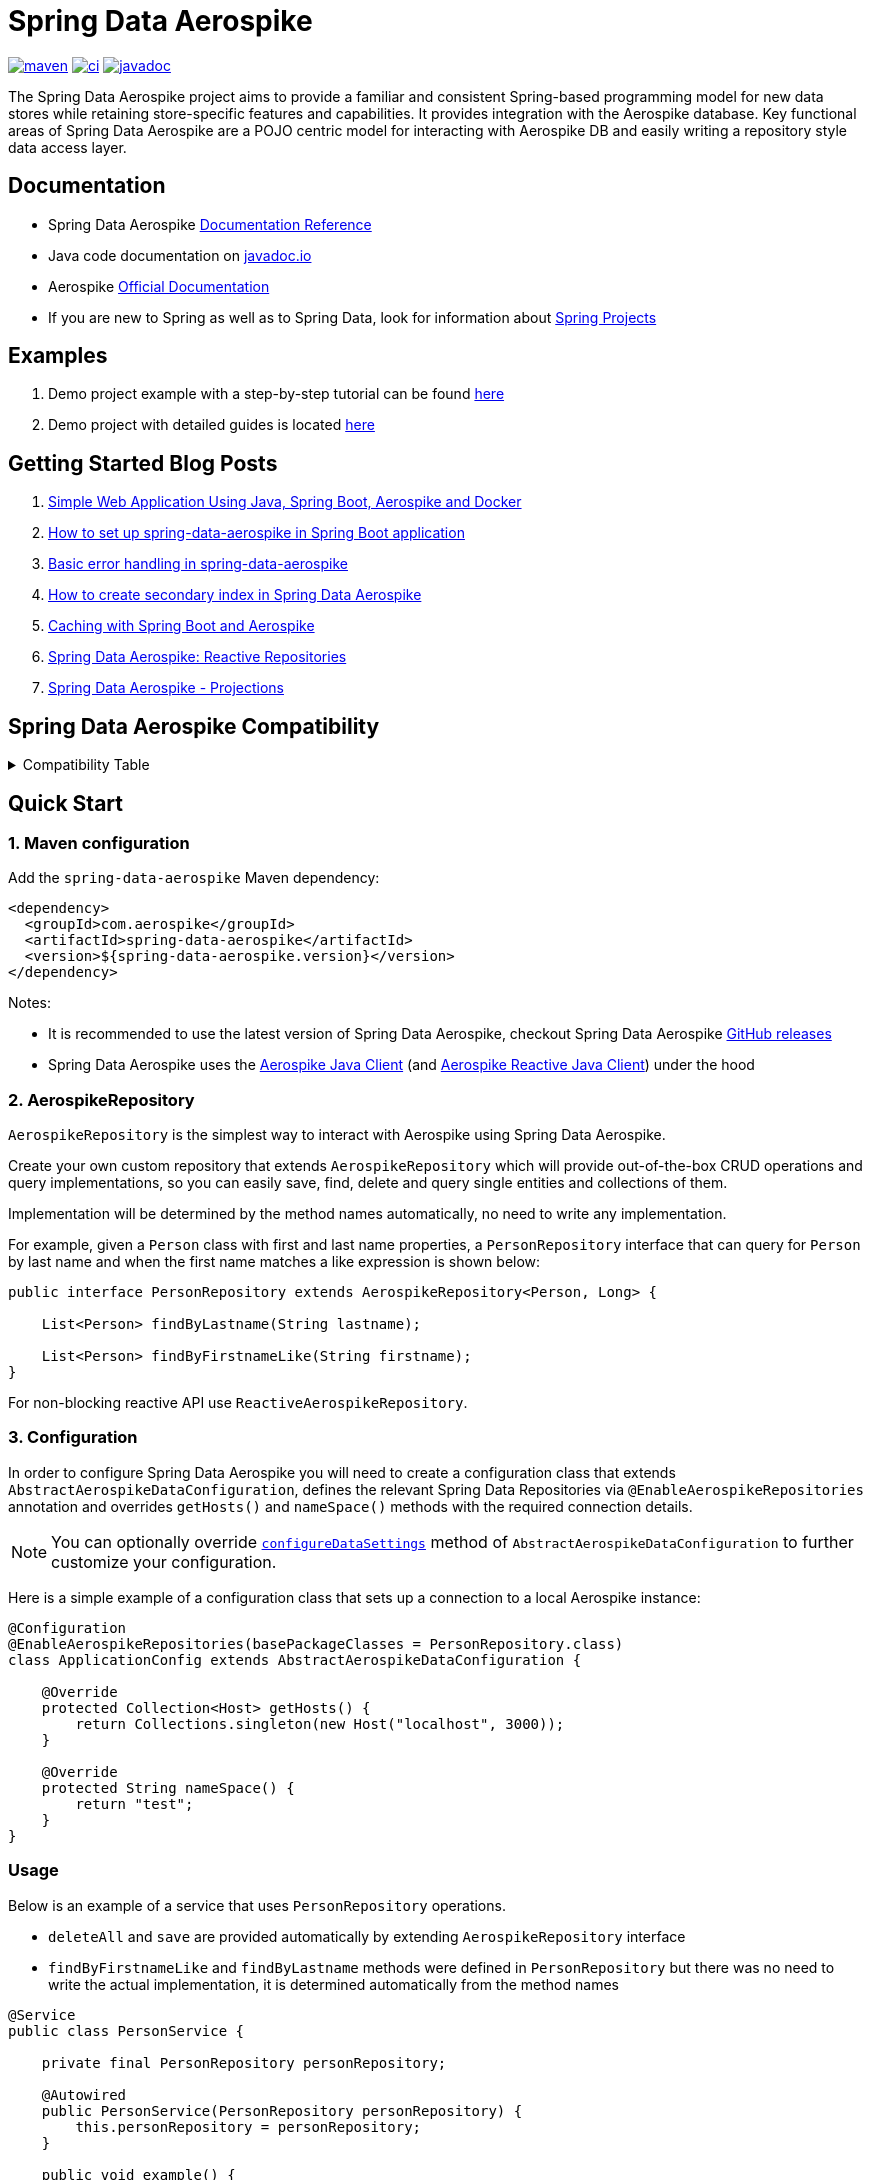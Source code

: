 = Spring Data Aerospike

:maven-image: https://img.shields.io/maven-central/v/com.aerospike/spring-data-aerospike.svg?maxAge=259200
:maven-url: https://search.maven.org/#search%7Cga%7C1%7Ca%3A%22spring-data-aerospike%22
:ci-image: https://github.com/aerospike/spring-data-aerospike/workflows/Build%20project/badge.svg
:ci-url: https://github.com/aerospike/spring-data-aerospike/actions?query=branch%3Amain
:javadoc-image: https://javadoc.io/badge2/com.aerospike/spring-data-aerospike/javadoc.svg
:javadoc-url: https://javadoc.io/doc/com.aerospike/spring-data-aerospike

{maven-url}[image:{maven-image}[maven]]
{ci-url}[image:{ci-image}[ci]]
{javadoc-url}[image:{javadoc-image}[javadoc]]

The Spring Data Aerospike project aims to provide a familiar and consistent Spring-based programming model for new data
stores while retaining store-specific features and capabilities. It provides integration with the Aerospike database.
Key functional areas of Spring Data Aerospike are a POJO centric model for interacting with Aerospike DB and easily
writing a repository style data access layer.

== Documentation

* Spring Data Aerospike https://aerospike.github.io/spring-data-aerospike[Documentation Reference]
* Java code documentation on https://www.javadoc.io/doc/com.aerospike/spring-data-aerospike[javadoc.io]
* Aerospike https://docs.aerospike.com/[Official Documentation]
* If you are new to Spring as well as to Spring Data, look for information
about https://projects.spring.io/[Spring Projects]

== Examples

. Demo project example with a step-by-step tutorial can be found
https://github.com/aerospike-examples/simple-springboot-aerospike-demo[here]
. Demo project with detailed guides is located
https://github.com/aerospike-community/spring-data-aerospike-demo[here]

== Getting Started Blog Posts

. https://medium.com/aerospike-developer-blog/simple-web-application-using-java-spring-boot-aerospike-database-and-docker-ad13795e0089?source=friends_link&sk=43d747f5f55e527248125eeb18748d92[Simple
Web Application Using Java&#44; Spring Boot&#44; Aerospike and Docker]
. https://medium.com/aerospike-developer-blog/how-to-setup-spring-data-aerospike-in-spring-boot-application-afa8bcb59224?source=friends_link&sk=e16a3b69c814bfb22f200634c743e476[How
to set up spring-data-aerospike in Spring Boot application]
. https://medium.com/aerospike-developer-blog/basic-error-handling-in-spring-data-aerospike-5edd580d77d9?source=friends_link&sk=cff71ea1539b36e5a89b2c3411b58a06[Basic
error handling in spring-data-aerospike]
. https://medium.com/aerospike-developer-blog/how-to-create-secondary-index-in-spring-data-aerospike-e19d7e343d7c?source=friends_link&sk=413619a568f9aac51ed2f2611ee70aba[How
to create secondary index in Spring Data Aerospike]
. https://medium.com/aerospike-developer-blog/caching-with-spring-boot-and-aerospike-17b91267d6c?source=friends_link&sk=e166b4592c9c00e3d996663f4c47e2b5[Caching
with Spring Boot and Aerospike]
. https://medium.com/aerospike-developer-blog/spring-data-aerospike-reactive-repositories-fb6478acea41?source=friends_link&sk=66541b82192ded459a537261e9a38bd5[Spring
Data Aerospike: Reactive Repositories]
. https://medium.com/aerospike-developer-blog/spring-data-aerospike-projections-951382bc07b5?source=friends_link&sk=d0a3be4fd171bbc9e072d09ccbcf056f[Spring
Data Aerospike - Projections]

== Spring Data Aerospike Compatibility

.Compatibility Table
[%collapsible]
====
[width="100%",cols="<24%,<14%,<18%,<26%,<18%",options="header",]
|===
|Spring Data Aerospike |Spring Boot |Aerospike Client |Aerospike Reactor Client |Aerospike Server
|4.5.x  |3.1.x |7.1.x |7.0.x |5.2.x.x +

|4.4.x  |3.1.x |7.0.x |7.0.x |5.2.x.x +

|4.3.x  |3.1.x |6.1.x |6.1.x |5.2.x.x +

|4.2.x         |3.0.x |6.1.x |6.1.x |5.2.x.x +

|4.1.x         |3.0.x |6.1.x |6.1.x |5.2.x.x +

|3.5.x         |2.7.x |6.1.x |6.1.x |5.2.x.x +

|3.4.x         |2.6.x |5.1.x |5.1.x |5.2.x.x +

|3.3.x         |2.5.x |5.1.x |5.1.x |5.2.x.x +

|3.2.x         |2.5.x |5.1.x |5.0.x |5.2.x.x +

|3.0.x, 3.1.x  |2.5.x |5.1.x |5.0.x |

|2.5.x         |2.5.x |4.4.x |4.4.x |

|2.4.2.RELEASE |2.3.x |4.4.x |4.4.x |

|2.3.5.RELEASE |2.2.x |4.4.x |4.4.x |

|2.1.1.RELEASE |2.1.x, 2.0.x |4.4.x |3.2.x |

|1.2.1.RELEASE |1.5.x |4.1.x | |
|===
====

== Quick Start

=== 1. Maven configuration

Add the `spring-data-aerospike` Maven dependency:

[source,xml]
----
<dependency>
  <groupId>com.aerospike</groupId>
  <artifactId>spring-data-aerospike</artifactId>
  <version>${spring-data-aerospike.version}</version>
</dependency>
----

Notes:

* It is recommended to use the latest version of Spring Data Aerospike, checkout Spring Data Aerospike
https://github.com/aerospike/spring-data-aerospike/releases[GitHub releases]
* Spring Data Aerospike uses the https://github.com/aerospike/aerospike-client-java[Aerospike Java Client]
(and https://github.com/aerospike/aerospike-client-java-reactive[Aerospike Reactive Java Client]) under the hood

=== 2. AerospikeRepository

`AerospikeRepository` is the simplest way to interact with Aerospike using Spring Data Aerospike.

Create your own custom repository that extends `AerospikeRepository` which will provide out-of-the-box CRUD operations
and query implementations, so you can easily save, find, delete and query single entities and collections of them.

Implementation will be determined by the method names automatically, no need to write any implementation.

For example, given a `Person` class with first and last name properties,
a `PersonRepository` interface that can query for `Person` by last name
and when the first name matches a like expression is shown below:

[source,java]
----
public interface PersonRepository extends AerospikeRepository<Person, Long> {

    List<Person> findByLastname(String lastname);

    List<Person> findByFirstnameLike(String firstname);
}
----

For non-blocking reactive API use `ReactiveAerospikeRepository`.

=== 3. Configuration

In order to configure Spring Data Aerospike you will need to create a configuration class that extends
`AbstractAerospikeDataConfiguration`, defines the relevant Spring Data Repositories via `@EnableAerospikeRepositories`
annotation and overrides `getHosts()` and `nameSpace()` methods with the required connection details.

NOTE: You can optionally override xref:#configure-data-settings[`configureDataSettings`] method of `AbstractAerospikeDataConfiguration` to further customize your configuration.

Here is a simple example of a configuration class that sets up a connection to a local Aerospike instance:

[source,java]
----
@Configuration
@EnableAerospikeRepositories(basePackageClasses = PersonRepository.class)
class ApplicationConfig extends AbstractAerospikeDataConfiguration {

    @Override
    protected Collection<Host> getHosts() {
        return Collections.singleton(new Host("localhost", 3000));
    }

    @Override
    protected String nameSpace() {
        return "test";
    }
}
----

=== Usage

Below is an example of a service that uses `PersonRepository` operations.

* `deleteAll` and `save` are provided automatically by extending `AerospikeRepository` interface
* `findByFirstnameLike` and `findByLastname` methods were defined in `PersonRepository` but there was no need to write
the actual implementation, it is determined automatically from the method names

[source,java]
----
@Service
public class PersonService {

    private final PersonRepository personRepository;

    @Autowired
    public PersonService(PersonRepository personRepository) {
        this.personRepository = personRepository;
    }

    public void example() {
        // Delete all existing persons
        personRepository.deleteAll();

        Person person = new Person();
        person.setFirstname("John");
        person.setLastname("Smith");
        // Save the new created person
        personRepository.save(person);

        // Get all persons whose first name starts with "Jo"
        List<Person> firstNameResults = personRepository.findByFirstnameLike("Jo*");
        // Get all persons whose last name is equal to "Smith"
        List<Person> lastNameResults = personRepository.findByLastname("Smith");
    }
}
----

=== AerospikeOperations

`AerospikeOperations` is the base interface for Aerospike database operations. It is implemented by
`AerospikeTemplate` class.

As a lower-level alternative to `AerospikeRepository`, `AerospikeOperations` supports wider variety of operations and
greater flexibility, but requires a bit more code writing and less out-of-the-box functionality.

Features supported by `AerospikeOperations`:

* Basic support for mapping POJOs to and from Aerospike bins
* Convenience CRUD (Create, Read, Update and Delete) methods for interacting with Aerospike
* Rich query API
* Access to the native Aerospike Java Client (reactive and non-reactive)
* Translating exceptions into Spring's
https://docs.spring.io/spring/docs/current/spring-framework-reference/html/dao.html#dao-exceptions[technology-agnostic
DAO exception hierarchy]

For non-blocking reactive API use `ReactiveAerospikeOperations`.

== Getting Help

* See <<Documentation, documentation section>>
* Ask a specific question using
https://stackoverflow.com/questions/tagged/spring-data-aerospike[Spring Data Aerospike tag on StackOverflow]

== Contributing to Spring Data Aerospike

Here are some ways you can get involved:

* Help out on the StackOverflow https://stackoverflow.com/questions/tagged/spring-data-aerospike[spring-data-aerospike]
tag by responding to questions and joining the debate
* Create a
https://github.com/aerospike/spring-data-aerospike/issues[GitHub
issue] for a feature request or bug fixing, comment and vote on the ones that
you are interested in
* GitHub is for social coding: we encourage contributions through pull requests from
https://help.github.com/forking/[forks of this repository]. When contributing code, please reference a specific
GitHub issue you are addressing
* Watch for upcoming articles by
https://www.aerospike.com/forms/subscribe-the-aerospike-standup/[subscribing]
to Aerospike Stand-Up